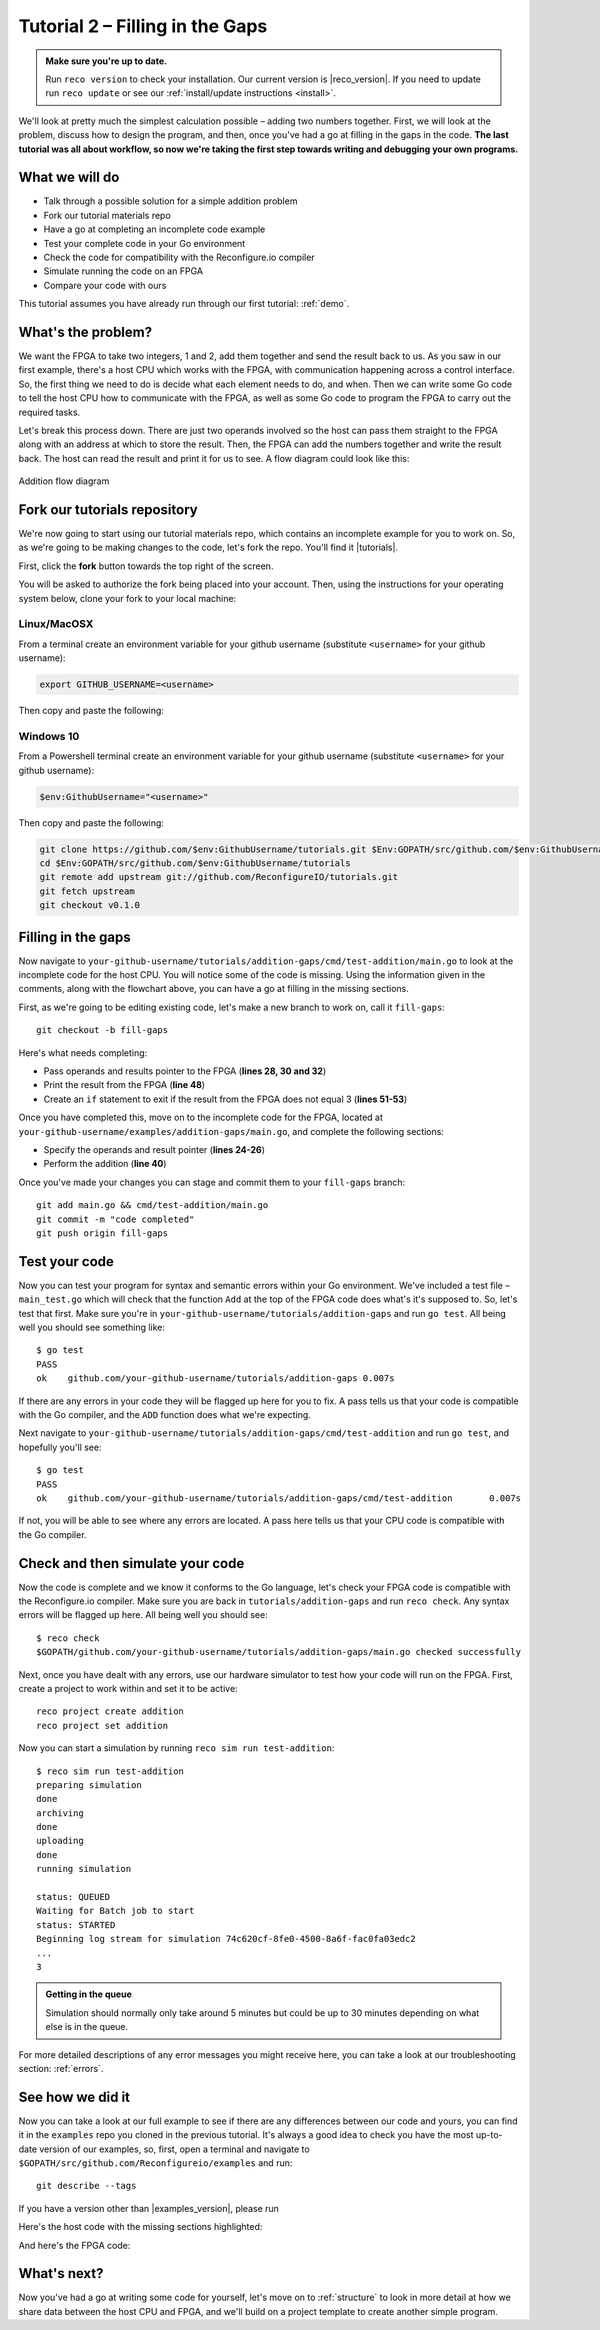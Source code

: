 .. _addition:

Tutorial 2 – Filling in the Gaps
================================================
.. admonition:: Make sure you're up to date.

    Run ``reco version`` to check your installation. Our current version is |reco_version|. If you need to update run ``reco update`` or see our :ref:`install/update instructions <install>`.

We'll look at pretty much the simplest calculation possible – adding two numbers together. First, we will look at the problem, discuss how to design the program, and then, once you've had a go at filling in the gaps in the code. **The last tutorial was all about workflow, so now we're taking the first step towards writing and debugging your own programs.**

What we will do
----------------
* Talk through a possible solution for a simple addition problem
* Fork our tutorial materials repo
* Have a go at completing an incomplete code example
* Test your complete code in your Go environment
* Check the code for compatibility with the Reconfigure.io compiler
* Simulate running the code on an FPGA
* Compare your code with ours

This tutorial assumes you have already run through our first tutorial: :ref:`demo`.

What's the problem?
-------------------
We want the FPGA to take two integers, 1 and 2, add them together and send the result back to us. As you saw in our first example, there's a host CPU which works with the FPGA, with communication happening across a control interface. So, the first thing we need to do is decide what each element needs to do, and when. Then we can write some Go code to tell the host CPU how to communicate with the FPGA, as well as some Go code to program the FPGA to carry out the required tasks.

Let's break this process down. There are just two operands involved so the host can pass them straight to the FPGA along with an address at which to store the result. Then, the FPGA can add the numbers together and write the result back. The host can read the result and print it for us to see. A flow diagram could look like this:

.. figure:: AdditionDiagram.png
   :width: 90%
   :align: center

   Addition flow diagram

Fork our tutorials repository
---------------------------------
We're now going to start using our tutorial materials repo, which contains an incomplete example for you to work on. So, as we're going to be making changes to the code, let's fork the repo. You'll find it |tutorials|.

First, click the **fork** button towards the top right of the screen.

.. image:: fork_button.png
   :align: center

You will be asked to authorize the fork being placed into your account. Then, using the instructions for your operating system below, clone your fork to your local machine:

Linux/MacOSX
^^^^^^^^^^^^
From a terminal create an environment variable for your github username (substitute ``<username>`` for your github username):

.. code-block:: shell

    export GITHUB_USERNAME=<username>

Then copy and paste the following:

.. subst-code-block:: shell

    git clone https://github.com/$GITHUB_USERNAME/tutorials.git $GOPATH/src/github.com/$GITHUB_USERNAME/tutorials
    cd $GOPATH/src/github.com/$GITHUB_USERNAME/tutorials
    git remote add upstream git://github.com/ReconfigureIO/tutorials.git
    git fetch upstream
    git checkout |tutorials_version|

Windows 10
^^^^^^^^^^
From a Powershell terminal create an environment variable for your github username (substitute ``<username>`` for your github username):

.. code-block:: shell

    $env:GithubUsername="<username>"

Then copy and paste the following:

.. code-block:: shell

    git clone https://github.com/$env:GithubUsername/tutorials.git $Env:GOPATH/src/github.com/$env:GithubUsername/tutorials
    cd $Env:GOPATH/src/github.com/$env:GithubUsername/tutorials
    git remote add upstream git://github.com/ReconfigureIO/tutorials.git
    git fetch upstream
    git checkout v0.1.0

Filling in the gaps
-------------------
Now navigate to ``your-github-username/tutorials/addition-gaps/cmd/test-addition/main.go`` to look at the incomplete code for the host CPU. You will notice some of the code is missing. Using the information given in the comments, along with the flowchart above, you can have a go at filling in the missing sections.

First, as we're going to be editing existing code, let's make a new branch to work on, call it ``fill-gaps``::

  git checkout -b fill-gaps

Here's what needs completing:

* Pass operands and results pointer to the FPGA (**lines 28, 30 and 32**)
* Print the result from the FPGA (**line 48**)
* Create an ``if`` statement to exit if the result from the FPGA does not equal 3 (**lines 51-53**)

Once you have completed this, move on to the incomplete code for the FPGA, located at ``your-github-username/examples/addition-gaps/main.go``, and complete the following sections:

* Specify the operands and result pointer (**lines 24-26**)
* Perform the addition (**line 40**)

Once you've made your changes you can stage and commit them to your ``fill-gaps`` branch::

  git add main.go && cmd/test-addition/main.go
  git commit -m "code completed"
  git push origin fill-gaps

Test your code
--------------
Now you can test your program for syntax and semantic errors within your Go environment. We've included a test file – ``main_test.go`` which will check that the function ``Add`` at the top of the FPGA code does what's it's supposed to. So, let's test that first. Make sure you're in ``your-github-username/tutorials/addition-gaps`` and run ``go test``. All being well you should see something like::

  $ go test
  PASS
  ok  	github.com/your-github-username/tutorials/addition-gaps	0.007s

If there are any errors in your code they will be flagged up here for you to fix. A pass tells us that your code is compatible with the Go compiler, and the ``ADD`` function does what we're expecting.

Next navigate to ``your-github-username/tutorials/addition-gaps/cmd/test-addition`` and run ``go test``, and hopefully you'll see::

  $ go test
  PASS
  ok  	github.com/your-github-username/tutorials/addition-gaps/cmd/test-addition	0.007s

If not, you will be able to see where any errors are located. A pass here tells us that your CPU code is compatible with the Go compiler.

Check and then simulate your code
----------------------------------
Now the code is complete and we know it conforms to the Go language, let's check your FPGA code is compatible with the Reconfigure.io compiler. Make sure you are back in ``tutorials/addition-gaps`` and run ``reco check``. Any syntax errors will be flagged up here. All being well you should see::

  $ reco check
  $GOPATH/github.com/your-github-username/tutorials/addition-gaps/main.go checked successfully

Next, once you have dealt with any errors, use our hardware simulator to test how your code will run on the FPGA. First, create a project to work within and set it to be active::

  reco project create addition
  reco project set addition

Now you can start a simulation by running ``reco sim run test-addition``::

  $ reco sim run test-addition
  preparing simulation
  done
  archiving
  done
  uploading
  done
  running simulation

  status: QUEUED
  Waiting for Batch job to start
  status: STARTED
  Beginning log stream for simulation 74c620cf-8fe0-4500-8a6f-fac0fa03edc2
  ...
  3

.. admonition:: Getting in the queue

    Simulation should normally only take around 5 minutes but could be up to 30 minutes depending on what else is in the queue.

For more detailed descriptions of any error messages you might receive here, you can take a look at our troubleshooting section: :ref:`errors`.

See how we did it
--------------------
Now you can take a look at our full example to see if there are any differences between our code and yours, you can find it in the ``examples`` repo you cloned in the previous tutorial. It's always a good idea to check you have the most up-to-date version of our examples, so, first, open a terminal and navigate to ``$GOPATH/src/github.com/Reconfigureio/examples`` and run::

    git describe --tags

If you have a version other than |examples_version|, please run

.. subst-code-block::

    git fetch
    git checkout |examples_version|

Here's the host code with the missing sections highlighted:

.. code-block:: Go
   :linenos:
   :emphasize-lines: 28, 30, 32, 48, 51, 52, 53

     package main

     import (
       "encoding/binary"
       "fmt"
       "github.com/ReconfigureIO/sdaccel/xcl"
       "os"
     )

     func main() {
       // Allocate a world for interacting with the FPGA
       world := xcl.NewWorld()
       defer world.Release()

       // Import the compiled code that will be loaded onto the FPGA (referred to here as a kernel)
       // Right now these two idenitifers are hard coded as an output from the build process
       krnl := world.Import("kernel_test").GetKernel("reconfigure_io_sdaccel_builder_stub_0_1")
       defer krnl.Release()

       // Allocate space in shared memory for the FPGA to store the result of the computation
       // The output is a uint32, so we need 4 bytes to store it
       buff := world.Malloc(xcl.WriteOnly, 4)
       defer buff.Free()

       // Pass the arguments to the kernel

       // Set the first operand to 1
       krnl.SetArg(0, 1)
       // Set the second operand to 2
       krnl.SetArg(1, 2)
       // Set the pointer to the result address in shared memory
       krnl.SetMemoryArg(2, buff)

       // Run the FPGA with the supplied arguments. This is the same for all projects.
       // The arguments ``(1, 1, 1)`` relate to x, y, z co-ordinates and correspond to our current
       // underlying technology.
       krnl.Run(1, 1, 1)

       // Create a variable for the result from the FPGA and read the result into it.
       // We have also set an error condition to tell us if the read fails.
       var ret uint32
       err := binary.Read(buff.Reader(), binary.LittleEndian, &ret)
       if err != nil {
         fmt.Println("binary.Read failed:", err)
       }

       // Print the value we got from the FPGA
       fmt.Printf("%d\n", ret)

       // Check the result is correct and if not, return an error
       if ret != 3 {
         os.Exit(1)
       }
     }

And here's the FPGA code:

.. code-block:: Go
   :linenos:
   :emphasize-lines: 24, 25, 26, 40

    package main

    import (
    //  Import the entire framework for interracting with SDAccel from Go (including bundled verilog)
    _ "github.com/ReconfigureIO/sdaccel"

    // Use the new AXI protocol package for interracting with memory
    aximemory "github.com/ReconfigureIO/sdaccel/axi/memory"
    axiprotocol "github.com/ReconfigureIO/sdaccel/axi/protocol"
    )

    // function to add two uint32s
    func Add(a uint32, b uint32) uint32 {
    return a + b
    }

    func Top(
    // The first set of arguments to this function can be any number
    // of Go primitive types and can be provided via `SetArg` on the host.

    // For this example, we have 3 arguments: two operands to add
    // together and an address in shared memory where the FPGA will
    // store the output.
    a uint32,
    b uint32,
    addr uintptr,

    // Set up channels for interacting with the shared memory
    memReadAddr chan<- axiprotocol.Addr,
    memReadData <-chan axiprotocol.ReadData,

    memWriteAddr chan<- axiprotocol.Addr,
    memWriteData chan<- axiprotocol.WriteData,
    memWriteResp <-chan axiprotocol.WriteResp) {

    // Since we're not reading anything from memory, disable those reads
    go axiprotocol.ReadDisable(memReadAddr, memReadData)

    // Add the two input integers together
    val := Add(a, b)

    // Write the result of the addition to the shared memory address provided by the host
    aximemory.WriteUInt32(
      memWriteAddr, memWriteData, memWriteResp, false, addr, val)
    }

What's next?
-------------
Now you've had a go at writing some code for yourself, let's move on to :ref:`structure` to look in more detail at how we share data between the host CPU and FPGA, and we'll build on a project template to create another simple program.

.. |tutorials| raw:: html

   <a href="https://github.com/ReconfigureIO/tutorials" target="_blank">here</a>
